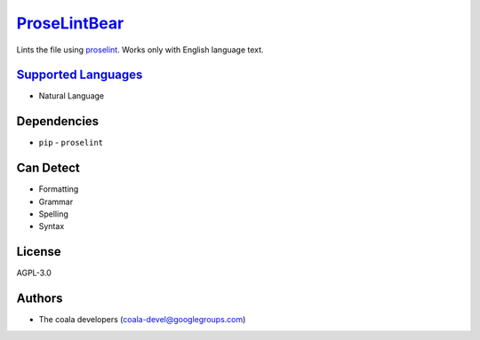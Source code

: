 `ProseLintBear <https://github.com/coala/coala-bears/tree/master/bears/natural_language/ProseLintBear.py>`_
====================================================================================================================

Lints the file using `proselint <https://github.com/amperser/proselint>`__.
Works only with English language text.

`Supported Languages <../README.rst>`_
--------------------------------------

* Natural Language



Dependencies
------------

* ``pip`` - ``proselint``


Can Detect
----------

* Formatting
* Grammar
* Spelling
* Syntax

License
-------

AGPL-3.0

Authors
-------

* The coala developers (coala-devel@googlegroups.com)
